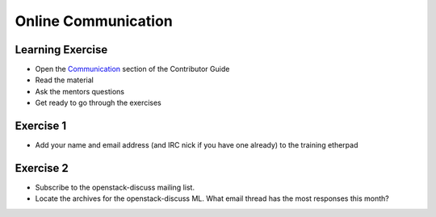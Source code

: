 ====================
Online Communication
====================

.. image:: ./_assets/os_background.png
   :class: fill
   :width: 100%

Learning Exercise
=================

* Open the `Communication
  <https://docs.openstack.org/contributors/common/communication.html>`_ section
  of the Contributor Guide
* Read the material
* Ask the mentors questions
* Get ready to go through the exercises

Exercise 1
==========

* Add your name and email address (and IRC nick if you have one already) to
  the training etherpad

Exercise 2
==========

* Subscribe to the openstack-discuss mailing list.
* Locate the archives for the openstack-discuss ML.
  What email thread has the most responses this month?

